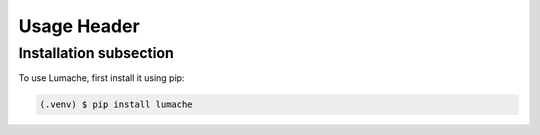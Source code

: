 Usage Header
=======================================

Installation subsection
---------------------------------------

To use Lumache, first install it using pip:



.. code-block:: console

    (.venv) $ pip install lumache

